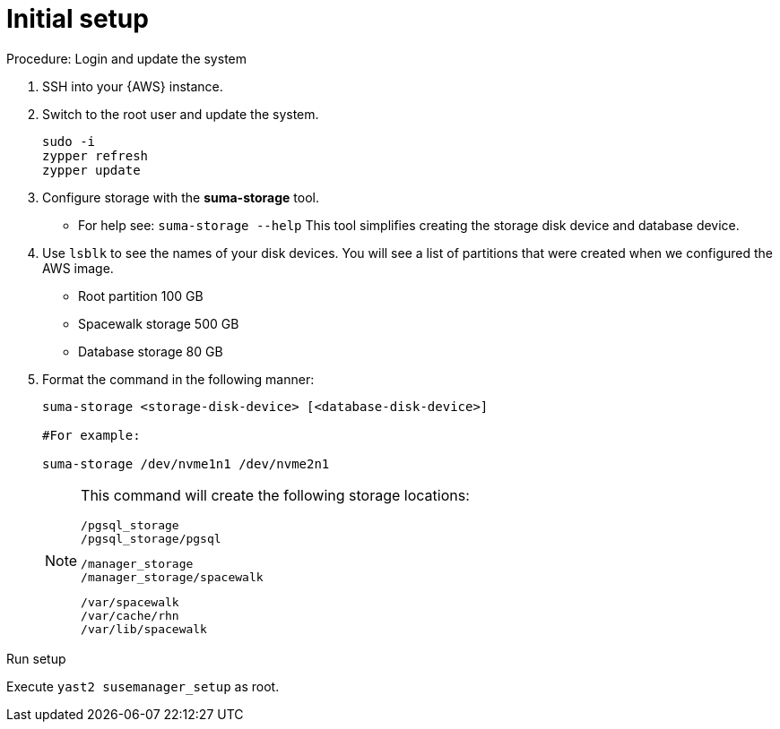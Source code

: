 [[aws-server-setup]]
= Initial setup


.Procedure: Login and update the system
. SSH into your {AWS} instance.

. Switch to the root user and update the system.
+

----
sudo -i
zypper refresh
zypper update
----

. Configure storage with the **suma-storage** tool. 
** For help see: `suma-storage --help`
This tool simplifies creating the storage disk device and database device.

. Use `lsblk` to see the names of your disk devices.
You will see a list of partitions that were created when we configured the AWS image.

** Root partition 100 GB
** Spacewalk storage 500 GB
** Database storage 80 GB

. Format the command in the following manner: 
+

----
suma-storage <storage-disk-device> [<database-disk-device>]

#For example: 

suma-storage /dev/nvme1n1 /dev/nvme2n1
----
+

[NOTE]
====
This command will create the following storage locations:

----
/pgsql_storage
/pgsql_storage/pgsql
----

----
/manager_storage
/manager_storage/spacewalk
----

----
/var/spacewalk
/var/cache/rhn
/var/lib/spacewalk
----
====

.Run setup

Execute `yast2 susemanager_setup` as root.















